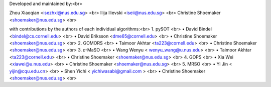 Developed and maintained by:<br>

Zhou Xiaoqian <isezhxi@nus.edu.sg> <br>
Ilija Ilievski <iseii@nus.edu.sg> <br>
Christine Shoemaker <shoemaker@nus.edu.sg> <br>

with contributions by the authors of each individual algorithms:<br>
1.	pySOT <br>
•	David Bindel <bindel@cs.cornell.edu> <br>
•	David Eriksson <dme65@cornell.edu> <br>
•	Christine Shoemaker <shoemaker@nus.edu.sg> <br>
2.	GOMORS <br>
•	Taimoor Akhtar <ta223@cornell.edu> <br>
•	Christine Shoemaker <shoemaker@nus.edu.sg> <br>
3.	𝜀-MaSO <br>
•	Wang Wenyu < wenyu_wang@u.nus.edu> <br>
•	Taimoor Akhtar <ta223@cornell.edu> <br>
•	Christine Shoemaker <shoemaker@nus.edu.sg> <br>
4.	GOPS <br>
•	Xia Wei <xiawei@u.nus.edu> <br>
•	Christine Shoemaker <shoemaker@nus.edu.sg> <br>
5.	MRSO <br>
•	Yi Jin < yijin@cqu.edu.cn> <br>
•	Shen Yichi < yichiwasabi@gmail.com > <br>
•	Christine Shoemaker <shoemaker@nus.edu.sg> <br>
